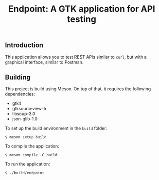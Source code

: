 #+TITLE: Endpoint: A GTK application for API testing
[[./endpoint.png]]
** Introduction
This application allows you to test REST APIs similar to ~curl~, but
with a graphical interface, similar to Postman.
** Building
This project is build using Meson. On top of that, it requires the
following dependencies:
- gtk4
- gtksourceview-5
- libsoup-3.0
- json-glib-1.0
To set up the build environment in the ~build~ folder:
#+BEGIN_EXAMPLE
$ meson setup build
#+END_EXAMPLE
To compile the application:
#+BEGIN_EXAMPLE
$ meson compile -C build
#+END_EXAMPLE
To run the application:
#+BEGIN_EXAMPLE
$ ./build/endpoint
#+END_EXAMPLE
